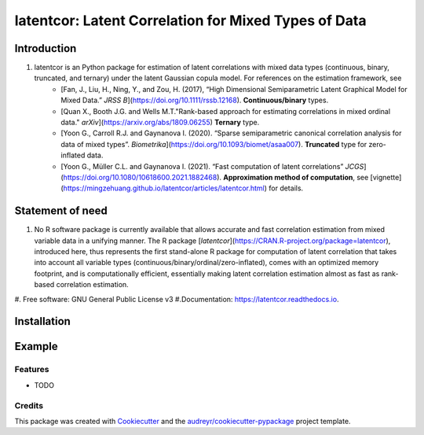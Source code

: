 #############
latentcor: Latent Correlation for Mixed Types of Data
#############



.. image:: https://img.shields.io/pypi/v/latentcor.svg
        :target: https://pypi.python.org/pypi/latentcor

.. image:: https://img.shields.io/travis/mingzehuang/latentcor.svg
        :target: https://travis-ci.com/mingzehuang/latentcor

.. image:: https://readthedocs.org/projects/latentcor/badge/?version=latest
        :target: https://latentcor.readthedocs.io/en/latest/?version=latest
        :alt: Documentation Status

*************
Introduction
*************

#. latentcor is an Python package for estimation of latent correlations with mixed data types (continuous, binary, truncated, and ternary) under the latent Gaussian copula model. For references on the estimation framework, see
     * [Fan, J., Liu, H., Ning, Y., and Zou, H. (2017), “High Dimensional Semiparametric Latent Graphical Model for Mixed Data.” *JRSS B*](https://doi.org/10.1111/rssb.12168). **Continuous/binary** types.
     * [Quan X., Booth J.G. and Wells M.T."Rank-based approach for estimating correlations in mixed ordinal data." *arXiv*](https://arxiv.org/abs/1809.06255) **Ternary** type.
     * [Yoon G., Carroll R.J. and Gaynanova I. (2020). “Sparse semiparametric canonical correlation analysis for data of mixed types”. *Biometrika*](https://doi.org/10.1093/biomet/asaa007). **Truncated** type for zero-inflated data.
     * [Yoon G., Müller C.L. and Gaynanova I. (2021). “Fast computation of latent correlations” *JCGS*](https://doi.org/10.1080/10618600.2021.1882468). **Approximation method of computation**, see [vignette](https://mingzehuang.github.io/latentcor/articles/latentcor.html) for details.

*************
Statement of need
*************

#. No R software package is currently available that allows accurate and fast correlation estimation from mixed variable data in a unifying manner. The R package [`latentcor`](https://CRAN.R-project.org/package=latentcor), introduced here, thus represents the first stand-alone R package for computation of latent correlation that takes into account all variable types (continuous/binary/ordinal/zero-inflated), comes with an optimized memory footprint, and is computationally efficient, essentially making latent correlation estimation almost as fast as rank-based correlation estimation.


#. Free software: GNU General Public License v3
#.Documentation: https://latentcor.readthedocs.io.

*************
Installation
*************


*************
Example
*************


Features
--------

* TODO

Credits
-------

This package was created with Cookiecutter_ and the `audreyr/cookiecutter-pypackage`_ project template.

.. _Cookiecutter: https://github.com/audreyr/cookiecutter
.. _`audreyr/cookiecutter-pypackage`: https://github.com/audreyr/cookiecutter-pypackage
